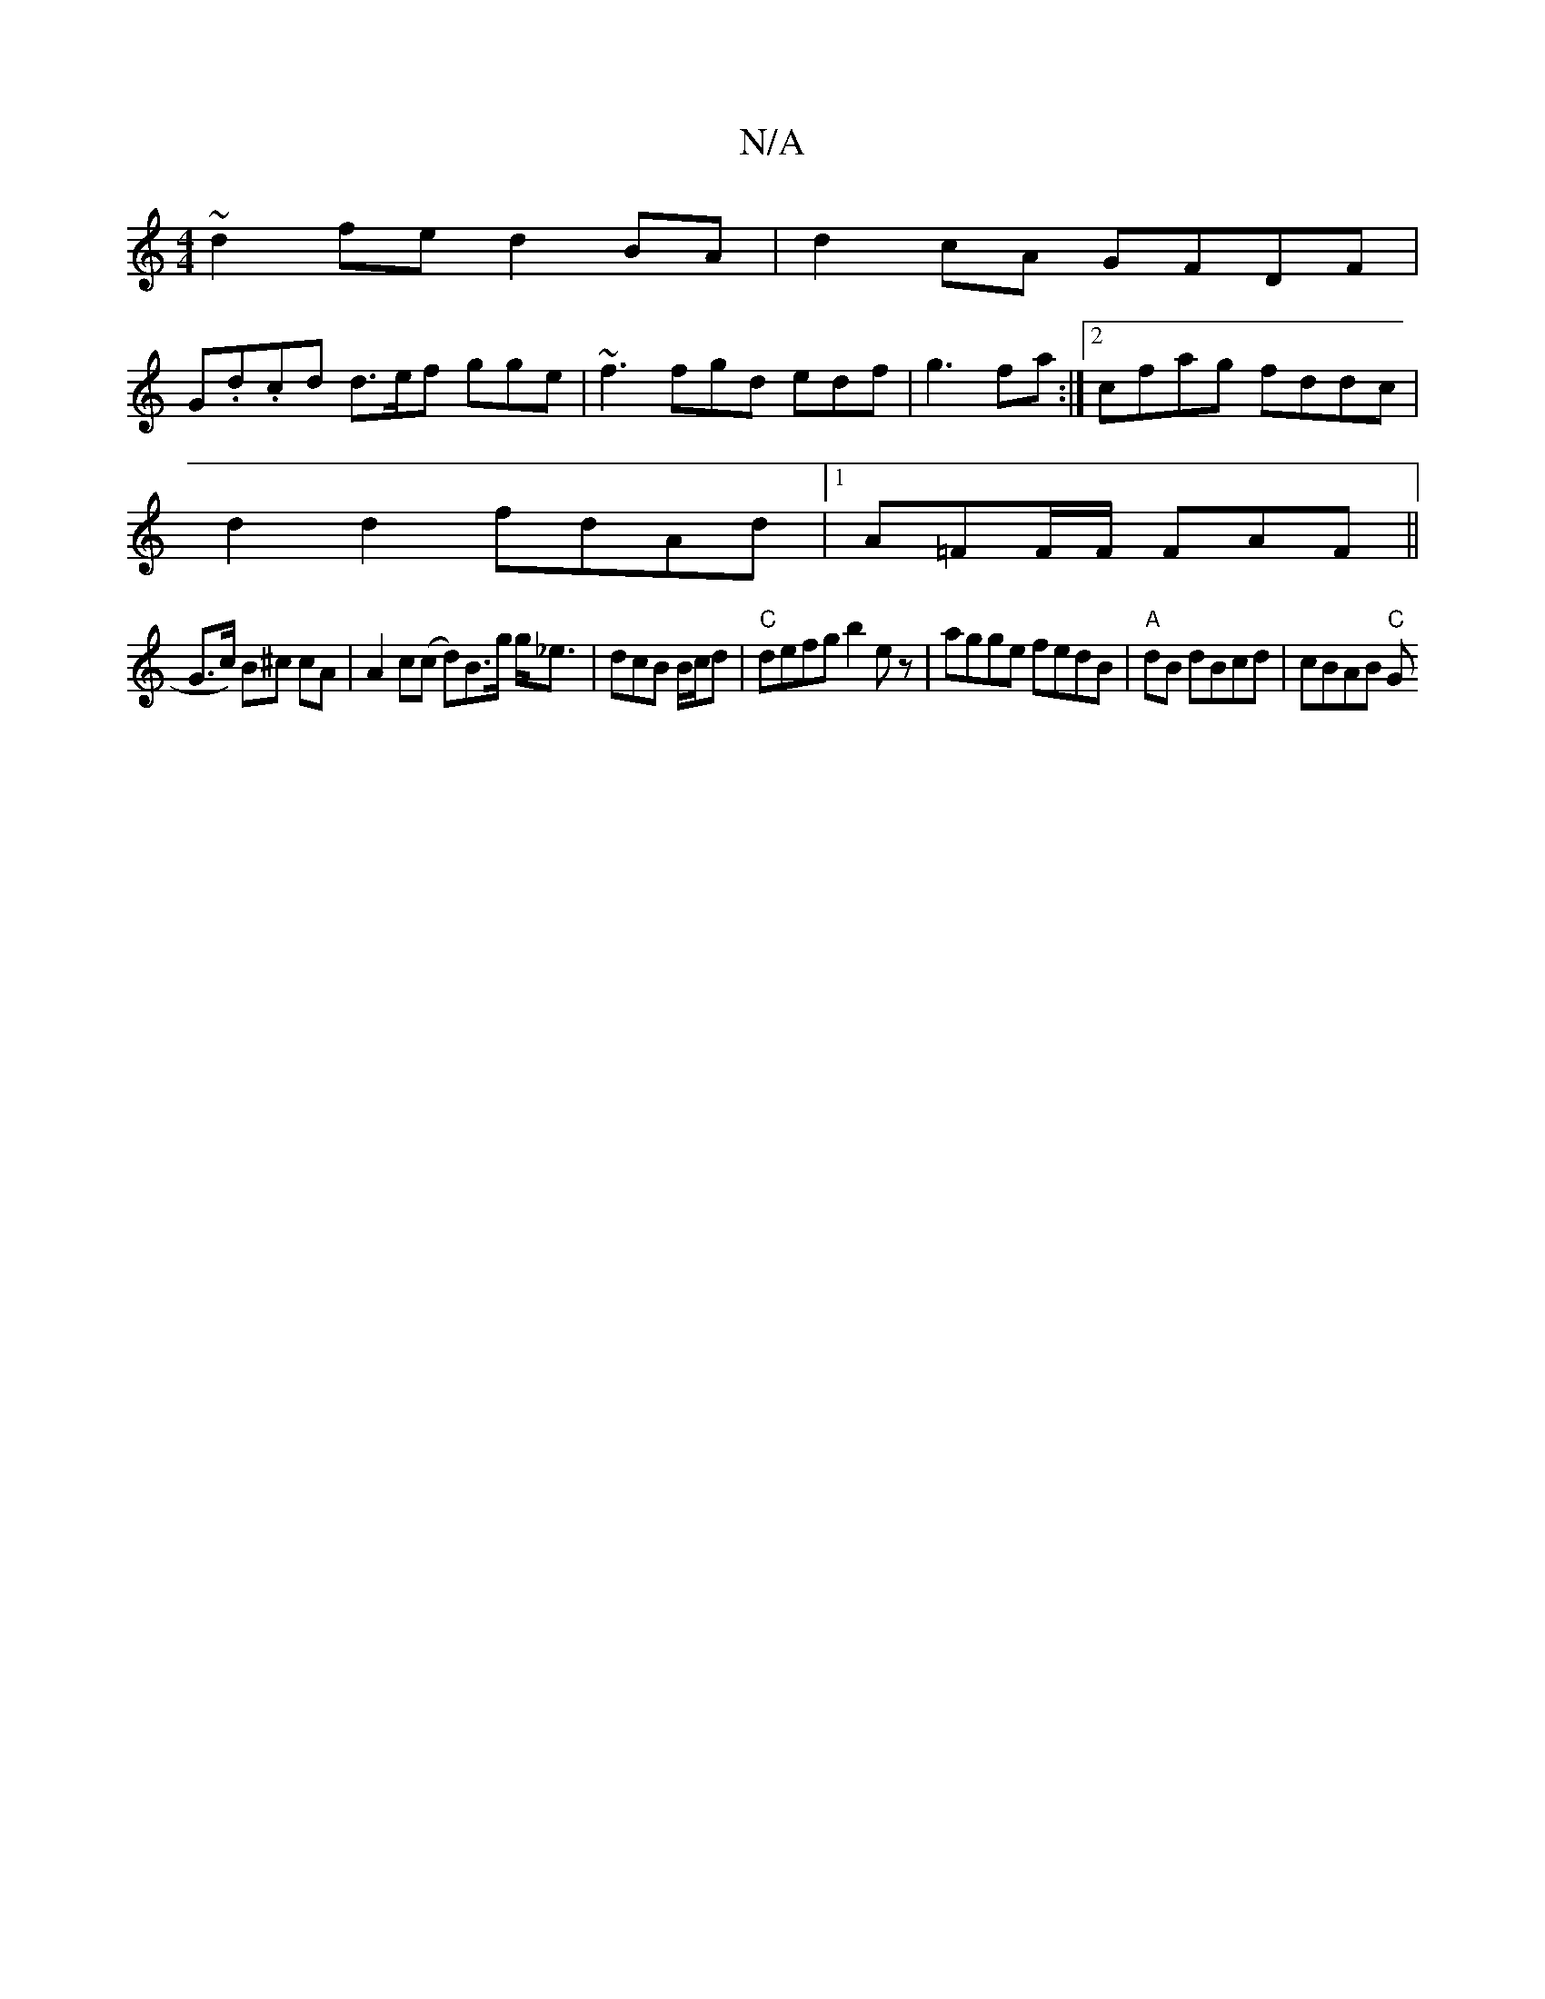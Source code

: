 X:1
T:N/A
M:4/4
R:N/A
K:Cmajor
~d2 fe d2 BA | d2cA GFDF |
G.d.cd d>ef gge | ~f3 fgd edf|g3fa :|2 cfag fddc |
d2 d2 fdAd |[1 A=FF/F/ FAF ||
G>c) B^c cA | A2 c(c d)B>g g<_e | dcB B/c/d|"C"defg b2ez | agge fedB|"A"-dB dBcd| cBAB "C"G>